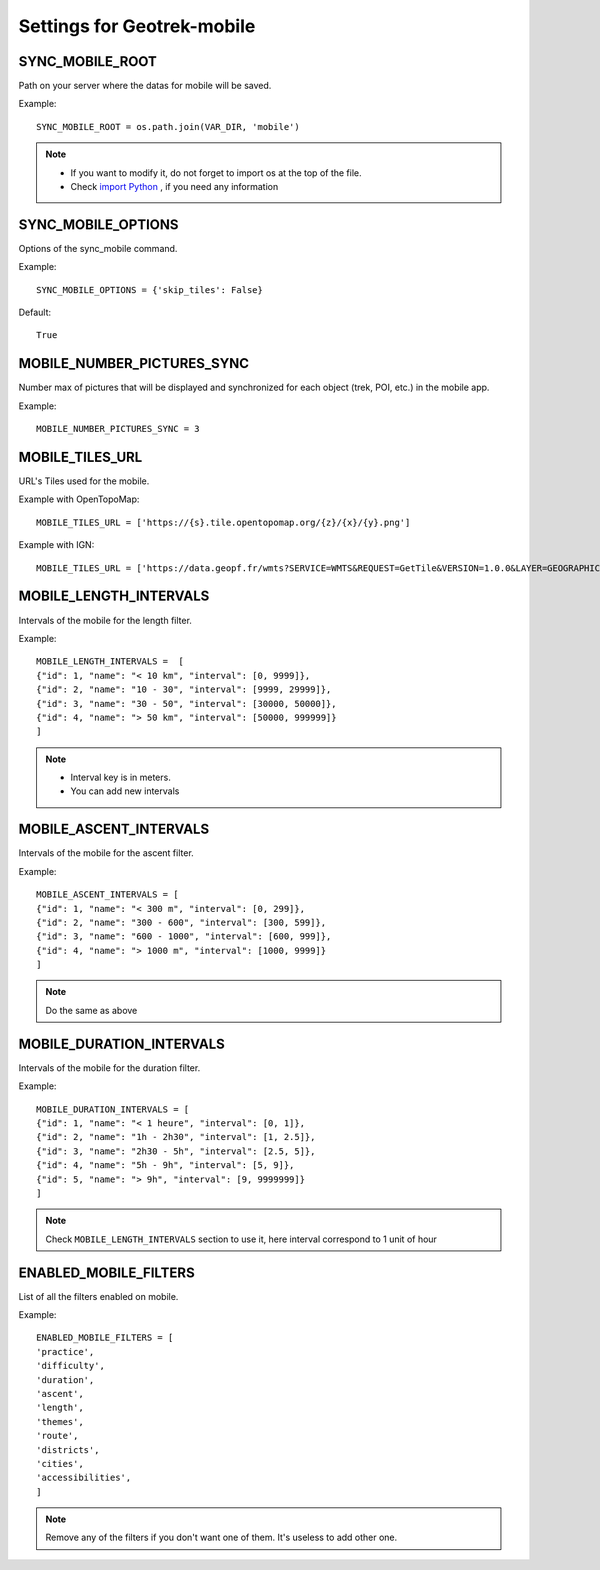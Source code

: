 .. _settings-for-geotrek-mobile:

============================
Settings for Geotrek-mobile
============================

SYNC_MOBILE_ROOT
-----------------

Path on your server where the datas for mobile will be saved.

Example::

    SYNC_MOBILE_ROOT = os.path.join(VAR_DIR, 'mobile')

.. note:: 
  - If you want to modify it, do not forget to import os at the top of the file.
  - Check `import Python <https://docs.python.org/3/reference/import.html>`_ , if you need any information

SYNC_MOBILE_OPTIONS
--------------------

Options of the sync_mobile command.

Example::

    SYNC_MOBILE_OPTIONS = {'skip_tiles': False}

Default::

    True

MOBILE_NUMBER_PICTURES_SYNC
----------------------------

Number max of pictures that will be displayed and synchronized for each object (trek, POI, etc.) in the mobile app.

Example::

    MOBILE_NUMBER_PICTURES_SYNC = 3

MOBILE_TILES_URL
-----------------

URL's Tiles used for the mobile.

Example with OpenTopoMap::

    MOBILE_TILES_URL = ['https://{s}.tile.opentopomap.org/{z}/{x}/{y}.png']

Example with IGN::

    MOBILE_TILES_URL = ['https://data.geopf.fr/wmts?SERVICE=WMTS&REQUEST=GetTile&VERSION=1.0.0&LAYER=GEOGRAPHICALGRIDSYSTEMS.PLANIGNV2&STYLE=normal&FORMAT=image/png&TILEMATRIXSET=PM&TILEMATRIX={z}&TILEROW={y}&TILECOL={x}']

MOBILE_LENGTH_INTERVALS
-------------------------

Intervals of the mobile for the length filter.

Example::

    MOBILE_LENGTH_INTERVALS =  [
    {"id": 1, "name": "< 10 km", "interval": [0, 9999]},
    {"id": 2, "name": "10 - 30", "interval": [9999, 29999]},
    {"id": 3, "name": "30 - 50", "interval": [30000, 50000]},
    {"id": 4, "name": "> 50 km", "interval": [50000, 999999]}
    ]

.. note:: 
  - Interval key is in meters.
  - You can add new intervals

MOBILE_ASCENT_INTERVALS
------------------------

Intervals of the mobile for the ascent filter.

Example::

    MOBILE_ASCENT_INTERVALS = [
    {"id": 1, "name": "< 300 m", "interval": [0, 299]},
    {"id": 2, "name": "300 - 600", "interval": [300, 599]},
    {"id": 3, "name": "600 - 1000", "interval": [600, 999]},
    {"id": 4, "name": "> 1000 m", "interval": [1000, 9999]}
    ]

.. note:: 
  Do the same as above

MOBILE_DURATION_INTERVALS
---------------------------

Intervals of the mobile for the duration filter.

Example::

    MOBILE_DURATION_INTERVALS = [
    {"id": 1, "name": "< 1 heure", "interval": [0, 1]},
    {"id": 2, "name": "1h - 2h30", "interval": [1, 2.5]},
    {"id": 3, "name": "2h30 - 5h", "interval": [2.5, 5]},
    {"id": 4, "name": "5h - 9h", "interval": [5, 9]},
    {"id": 5, "name": "> 9h", "interval": [9, 9999999]}
    ]

.. note:: 
  Check ``MOBILE_LENGTH_INTERVALS`` section to use it, here interval correspond to 1 unit of hour

ENABLED_MOBILE_FILTERS
-----------------------

List of all the filters enabled on mobile.

Example::

    ENABLED_MOBILE_FILTERS = [
    'practice',
    'difficulty',
    'duration',
    'ascent',
    'length',
    'themes',
    'route',
    'districts',
    'cities',
    'accessibilities',
    ]

.. note:: 
  Remove any of the filters if you don't want one of them. It's useless to add other one.

